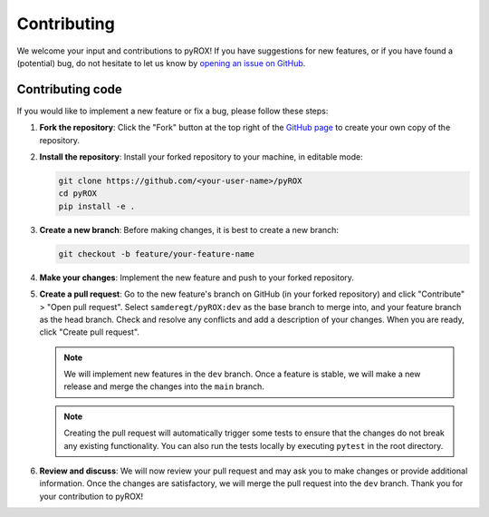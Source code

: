 ============
Contributing
============

We welcome your input and contributions to pyROX! If you have suggestions for new features, or if you have found a (potential) bug, do not hesitate to let us know by `opening an issue on GitHub <https://github.com/samderegt/pyROX/issues>`_.

Contributing code
-----------------
If you would like to implement a new feature or fix a bug, please follow these steps:

1. **Fork the repository**: Click the "Fork" button at the top right of the `GitHub page <https://github.com/samderegt/pyROX>`_ to create your own copy of the repository.
2. **Install the repository**: Install your forked repository to your machine, in editable mode:

   .. code-block:: bash

      git clone https://github.com/<your-user-name>/pyROX
      cd pyROX
      pip install -e .

3. **Create a new branch**: Before making changes, it is best to create a new branch:
   
   .. code-block:: bash

      git checkout -b feature/your-feature-name
   
4. **Make your changes**: Implement the new feature and push to your forked repository.
5. **Create a pull request**: Go to the new feature's branch on GitHub (in your forked repository) and click "Contribute" > "Open pull request". Select ``samderegt/pyROX:dev`` as the base branch to merge into, and your feature branch as the head branch. Check and resolve any conflicts and add a description of your changes. When you are ready, click "Create pull request".
   
   .. note:: We will implement new features in the ``dev`` branch. Once a feature is stable, we will make a new release and merge the changes into the ``main`` branch.
   
   .. note:: Creating the pull request will automatically trigger some tests to ensure that the changes do not break any existing functionality. You can also run the tests locally by executing ``pytest`` in the root directory.

6. **Review and discuss**: We will now review your pull request and may ask you to make changes or provide additional information. Once the changes are satisfactory, we will merge the pull request into the ``dev`` branch. Thank you for your contribution to pyROX!
